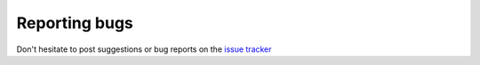.. PCEF - PySide Code Editing framework
.. Copyright 2013, Colin Duquesnoy <colin.duquesnoy@gmail.com>

.. This document is released under the LGPLv3 license.
.. You should have received a copy of the GNU Lesser General Public License
.. along with this program. If not, see <http://www.gnu.org/licenses/>.

Reporting bugs
===================

Don't hesitate to post suggestions or bug reports on the `issue tracker`_

.. _`issue tracker`: https://github.com/ColinDuquesnoy/PCEF/issues?state=open
